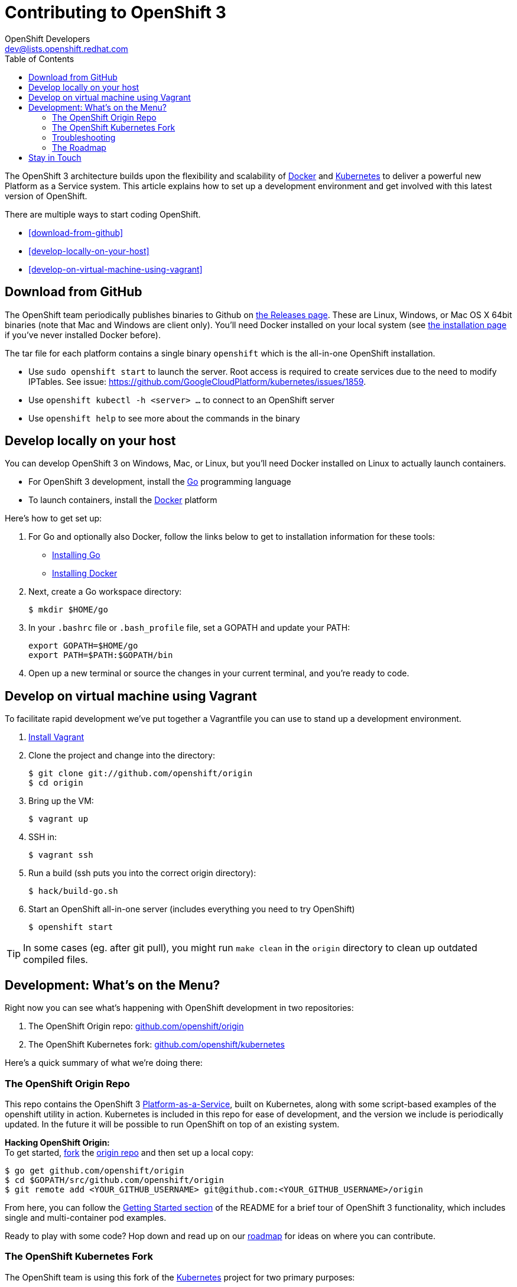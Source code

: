 = Contributing to OpenShift 3
OpenShift Developers <dev@lists.openshift.redhat.com>
:data-uri:
:icons:
:toc2:
:sectanchors:

The OpenShift 3 architecture builds upon the flexibility and scalability of https://docker.com/[Docker] and https://github.com/GoogleCloudPlatform/kubernetes[Kubernetes] to deliver a powerful new Platform as a Service system. This article explains how to set up a development environment and get involved with this latest version of OpenShift.

There are multiple ways to start coding OpenShift.

* <<download-from-github>>
* <<develop-locally-on-your-host>>
* <<develop-on-virtual-machine-using-vagrant>>

== Download from GitHub

The OpenShift team periodically publishes binaries to Github on https://github.com/openshift/origin/releases[the Releases page].  These are Linux, Windows, or Mac OS X 64bit binaries (note that Mac and Windows are client only). You'll need Docker installed on your local system (see https://docs.docker.com/installation/#installation[the installation page] if you've never installed Docker before).

The tar file for each platform contains a single binary `openshift` which is the all-in-one OpenShift installation.

* Use `sudo openshift start` to launch the server.  Root access is required to create services due to the need to modify IPTables.  See issue: https://github.com/GoogleCloudPlatform/kubernetes/issues/1859.
* Use `openshift kubectl -h <server> ...` to connect to an OpenShift server
* Use `openshift help` to see more about the commands in the binary

== Develop locally on your host

You can develop OpenShift 3 on Windows, Mac, or Linux, but you'll need Docker installed on Linux to actually launch containers.

* For OpenShift 3 development, install the http://golang.org/[Go] programming language
* To launch containers, install the https://docker.com/[Docker] platform

Here's how to get set up:

1. For Go and optionally also Docker, follow the links below to get to installation information for these tools: +
** http://golang.org/doc/install[Installing Go]
** https://docs.docker.com/installation/#installation[Installing Docker]
2. Next, create a Go workspace directory: +
+
----
$ mkdir $HOME/go
----
3. In your `.bashrc` file or `.bash_profile` file, set a GOPATH and update your PATH: +
+
----
export GOPATH=$HOME/go
export PATH=$PATH:$GOPATH/bin
----
4. Open up a new terminal or source the changes in your current terminal, and you're ready to code.

== Develop on virtual machine using Vagrant

To facilitate rapid development we've put together a Vagrantfile you can use to stand up a development environment.

1.  http://www.vagrantup.com/downloads[Install Vagrant]

2.  Clone the project and change into the directory:

        $ git clone git://github.com/openshift/origin
        $ cd origin

3.  Bring up the VM:

        $ vagrant up

4.  SSH in:

        $ vagrant ssh

5.  Run a build (ssh puts you into the correct origin directory):

        $ hack/build-go.sh

6.  Start an OpenShift all-in-one server (includes everything you need to try OpenShift)

        $ openshift start

TIP: In some cases (eg. after git pull), you might run `make clean` in the `origin` directory to clean up outdated compiled files.

== Development: What's on the Menu?
Right now you can see what's happening with OpenShift development in two repositories:

1. The OpenShift Origin repo: https://github.com/openshift/origin[github.com/openshift/origin]
2. The OpenShift Kubernetes fork: https://github.com/openshift/kubernetes[github.com/openshift/kubernetes]

Here's a quick summary of what we're doing there:

=== The OpenShift Origin Repo
This repo contains the OpenShift 3 https://www.youtube.com/watch?v=aZ40GobvA1c[Platform-as-a-Service], built on Kubernetes, along with some script-based examples of the +openshift+ utility in action. Kubernetes is included in this repo for ease of development, and the version we include is periodically updated. In the future it will be possible to run OpenShift on top of an existing system.

*Hacking OpenShift Origin:* +
To get started, https://help.github.com/articles/fork-a-repo[fork] the https://help.github.com/articles/fork-a-repo[origin repo] and then set up a local copy:

----
$ go get github.com/openshift/origin
$ cd $GOPATH/src/github.com/openshift/origin
$ git remote add <YOUR_GITHUB_USERNAME> git@github.com:<YOUR_GITHUB_USERNAME>/origin
----

From here, you can follow the https://github.com/openshift/origin/#getting-started[Getting Started section] of the README for a brief tour of OpenShift 3 functionality, which includes single and multi-container pod examples.

Ready to play with some code? Hop down and read up on our link:#_the_roadmap[roadmap] for ideas on where you can contribute.

=== The OpenShift Kubernetes Fork
The OpenShift team is using this fork of the https://github.com/GoogleCloudPlatform/kubernetes[Kubernetes] project for two primary purposes:

* As a staging area for pull requests to the upstream project
* As a build area for Kubernetes that includes OpenShift-specific features that the upstream community does not want to add to the main project

*If you are interested in contributing to Kubernetes directly:* +
https://github.com/GoogleCloudPlatform/kubernetes#community-discussion-and-support[Join the Kubernetes community] and check out the https://github.com/GoogleCloudPlatform/kubernetes/blob/master/CONTRIBUTING.md[contributing guide].

*If you are more interested in the OpenShift-specific use of Kubernetes:* +
First, https://help.github.com/articles/fork-a-repo[fork our fork] of Kubernetes and make a local copy for yourself:

----
$ go get github.com/openshift/kubernetes
$ cd $GOPATH/src/github.com/openshift/kubernetes
$ git remote add <YOUR_GITHUB_USERNAME> git@github.com:<YOUR_GITHUB_USERNAME>/kubernetes
----

From there, head to the https://github.com/openshift/kubernetes#development[Development section] of the README for general information on tinkering with Kubernetes.

When you're ready to get your hands dirty, check out the roadmap info in the next section.

=== Troubleshooting

If you run into difficulties running OpenShift, start by reading through the https://github.com/openshift/origin/blob/master/docs/debugging-openshift.md[troubleshooting guide].

=== The Roadmap
The OpenShift project roadmap lives https://trello.com/b/nlLwlKoz/openshift-origin-roadmap[on Trello]. Of particular interest to those who want to get involved with the OpenShift 3 architecture are the following topics:

* https://trello.com/c/uqNIamJi[Orchestration]
* https://trello.com/c/ja8bbQwy[Networking]
* https://trello.com/c/3zHeVSla[Routing and Load Balancing]

These link to active and backlog tasks that the OpenShift team is planning or working on for Kubernetes development.

== Stay in Touch
Reach out to the OpenShift team and other community contributors through IRC and our mailing list:

* IRC: Hop onto the http://webchat.freenode.net/?randomnick=1&channels=openshift-dev&uio=d4[#openshift-dev] channel on http://www.freenode.net/[FreeNode].
* E-mail: Join the OpenShift developers' http://lists.openshift.redhat.com/openshiftmm/listinfo/dev[mailing list].

